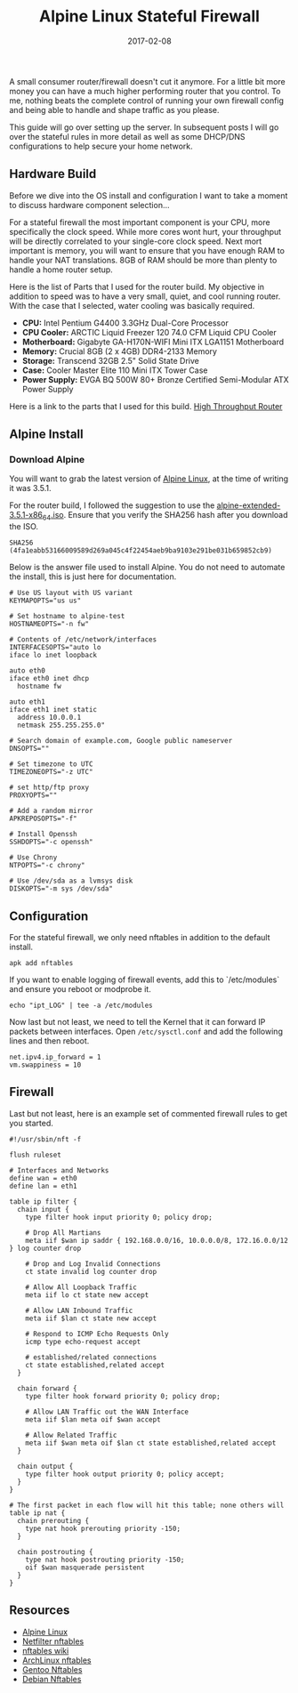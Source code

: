 #+TITLE: Alpine Linux Stateful Firewall
#+CATEGORIES: sysadmin
#+TAGS: nft, iptables, linux, firewall, security
#+DATE: 2017-02-08
#+DRAFT: false

A small consumer router/firewall doesn't cut it anymore. For a little bit more money you can have a much higher
performing router that you control. To me, nothing beats the complete control of running your own firewall config and
being able to handle and shape traffic as you please.

This guide will go over setting up the server. In subsequent posts I will go over the stateful rules in more detail as
well as some DHCP/DNS configurations to help secure your home network.

** Hardware Build

Before we dive into the OS install and configuration I want to take a moment to discuss hardware component selection...

For a stateful firewall the most important component is your CPU, more specifically the clock speed. While more cores
wont hurt, your throughput will be directly correlated to your single-core clock speed. Next mort important is memory,
you will want to ensure that you have enough RAM to handle your NAT translations. 8GB of RAM should be more than plenty
to handle a home router setup.

Here is the list of Parts that I used for the router build. My objective in addition to speed was to have a very small,
quiet, and cool running router. With the case that I selected, water cooling was basically required.

- **CPU:** Intel Pentium G4400 3.3GHz Dual-Core Processor
- **CPU Cooler:** ARCTIC Liquid Freezer 120 74.0 CFM Liquid CPU Cooler
- **Motherboard:** Gigabyte GA-H170N-WIFI Mini ITX LGA1151 Motherboard
- **Memory:** Crucial 8GB (2 x 4GB) DDR4-2133 Memory
- **Storage:** Transcend 32GB 2.5" Solid State Drive
- **Case:** Cooler Master Elite 110 Mini ITX Tower Case
- **Power Supply:** EVGA BQ 500W 80+ Bronze Certified Semi-Modular ATX Power Supply

Here is a link to the parts that I used for this build.
[[https://pcpartpicker.com/user/deadnull/saved/chyt6h][High Throughput Router]]

** Alpine Install

*** Download Alpine

You will want to grab the latest version of [[https://alpinelinux.org/downloads/][Alpine Linux]], at the time of writing
it was 3.5.1.

For the router build, I followed the suggestion to use the
[[https://nl.alpinelinux.org/alpine/v3.5/releases/x86_64/alpine-extended-3.5.1-x86_64.iso][alpine-extended-3.5.1-x86_64.iso]].
Ensure that you verify the SHA256 hash after you download the ISO.

=SHA256 (4fa1eabb53166009589d269a045c4f22454aeb9ba9103e291be031b659852cb9)=

Below is the answer file used to install Alpine. You do not need to automate the install, this is just here for documentation.

#+BEGIN_SRC shell
# Use US layout with US variant
KEYMAPOPTS="us us"

# Set hostname to alpine-test
HOSTNAMEOPTS="-n fw"

# Contents of /etc/network/interfaces
INTERFACESOPTS="auto lo
iface lo inet loopback

auto eth0
iface eth0 inet dhcp
  hostname fw

auto eth1
iface eth1 inet static
  address 10.0.0.1
  netmask 255.255.255.0"

# Search domain of example.com, Google public nameserver
DNSOPTS=""

# Set timezone to UTC
TIMEZONEOPTS="-z UTC"

# set http/ftp proxy
PROXYOPTS=""

# Add a random mirror
APKREPOSOPTS="-f"

# Install Openssh
SSHDOPTS="-c openssh"

# Use Chrony
NTPOPTS="-c chrony"

# Use /dev/sda as a lvmsys disk
DISKOPTS="-m sys /dev/sda"
#+END_SRC

** Configuration

For the stateful firewall, we only need nftables in addition to the default install.

#+BEGIN_SRC shell
apk add nftables
#+END_SRC

If you want to enable logging of firewall events, add this to `/etc/modules` and ensure you reboot or modprobe it.

#+BEGIN_SRC shell
echo "ipt_LOG" | tee -a /etc/modules
#+END_SRC

Now last but not least, we need to tell the Kernel that it can forward IP packets between interfaces. Open =/etc/sysctl.conf= and add the following lines and then reboot.

#+BEGIN_SRC shell
net.ipv4.ip_forward = 1
vm.swappiness = 10
#+END_SRC

** Firewall

Last but not least, here is an example set of commented firewall rules to get you started.

#+BEGIN_SRC shell
#!/usr/sbin/nft -f

flush ruleset

# Interfaces and Networks
define wan = eth0
define lan = eth1

table ip filter {
  chain input {
    type filter hook input priority 0; policy drop;

    # Drop All Martians
    meta iif $wan ip saddr { 192.168.0.0/16, 10.0.0.0/8, 172.16.0.0/12 } log counter drop

    # Drop and Log Invalid Connections
    ct state invalid log counter drop

    # Allow All Loopback Traffic
    meta iif lo ct state new accept

    # Allow LAN Inbound Traffic
    meta iif $lan ct state new accept

    # Respond to ICMP Echo Requests Only
    icmp type echo-request accept

    # established/related connections
    ct state established,related accept
  }

  chain forward {
    type filter hook forward priority 0; policy drop;

    # Allow LAN Traffic out the WAN Interface
    meta iif $lan meta oif $wan accept

    # Allow Related Traffic
    meta iif $wan meta oif $lan ct state established,related accept
  }

  chain output {
    type filter hook output priority 0; policy accept;
  }
}

# The first packet in each flow will hit this table; none others will
table ip nat {
  chain prerouting {
    type nat hook prerouting priority -150;
  }

  chain postrouting {
    type nat hook postrouting priority -150;
    oif $wan masquerade persistent
  }
}
#+END_SRC

** Resources

- [[https://alpinelinux.org][Alpine Linux]]
- [[https://netfilter.org/projects/nftables/][Netfilter nftables]]
- [[https://wiki.nftables.org/wiki-nftables/index.php/Main_Page][nftables wiki]]
- [[https://wiki.archlinux.org/index.php/nftables][ArchLinux nftables]]
- [[https://wiki.gentoo.org/wiki/Nftables][Gentoo Nftables]]
- [[https://wiki.debian.org/nftables][Debian Nftables]]
